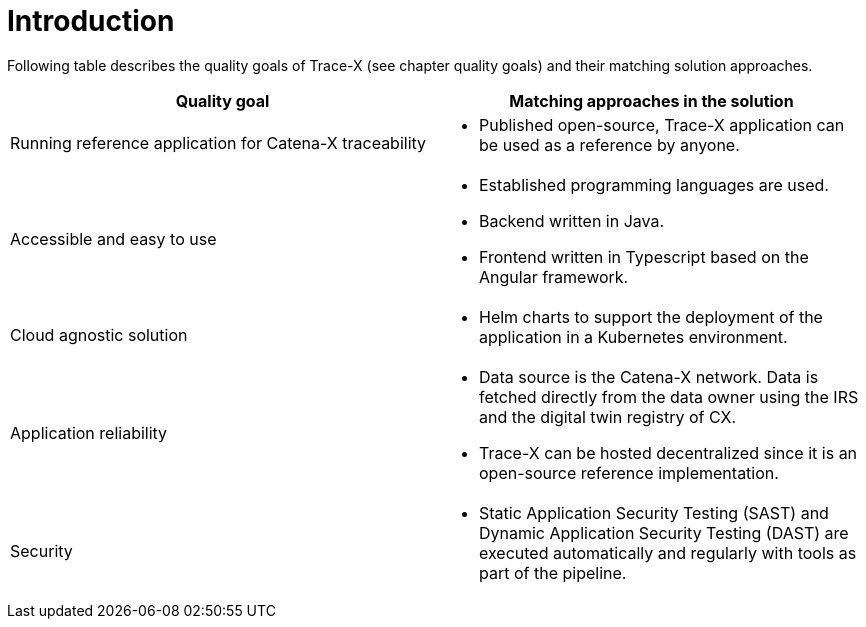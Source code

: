 = Introduction

Following table describes the quality goals of Trace-X (see chapter quality goals) and their matching solution approaches.

|===
|Quality goal |Matching approaches in the solution

|Running reference application for Catena-X traceability
a|* Published open-source, Trace-X application can be used as a reference by anyone.

|Accessible and easy to use
a|* Established programming languages are used.
* Backend written in Java.
* Frontend written in Typescript based on the Angular framework.

|Cloud agnostic solution
a|* Helm charts to support the deployment of the application in a Kubernetes environment.

|Application reliability
a|* Data source is the Catena-X network. Data is fetched directly from the data owner using the IRS and the digital twin registry of CX.
* Trace-X can be hosted decentralized since it is an open-source reference implementation.

|Security
a|* Static Application Security Testing (SAST) and Dynamic Application Security Testing (DAST) are executed automatically and regularly with tools as part of the pipeline.
|===
